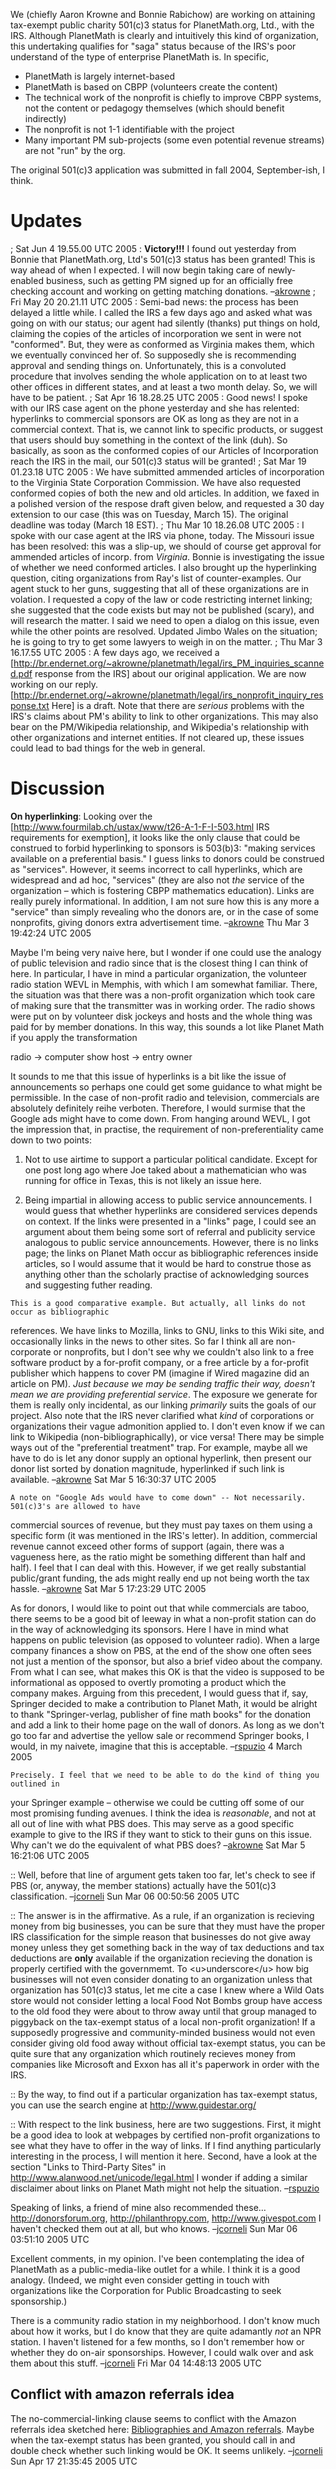 #+STARTUP: showeverything logdone
#+options: num:nil

We (chiefly Aaron Krowne and Bonnie Rabichow) are working on attaining tax-exempt public charity 501(c)3 status for PlanetMath.org, Ltd., with the IRS.  Although PlanetMath is clearly and intuitively this kind of organization, this undertaking qualifies for "saga" status because of the IRS's poor understand of the type of enterprise PlanetMath is.  In specific,

 * PlanetMath is largely internet-based
 * PlanetMath is based on CBPP (volunteers create the content)
 * The technical work of the nonprofit is chiefly to improve CBPP systems, not the content or pedagogy themselves (which should benefit indirectly)
 * The nonprofit is not 1-1 identifiable with the project
 * Many important PM sub-projects (some even potential revenue streams) are not "run" by the org.

The original 501(c)3 application was submitted in fall 2004, September-ish, I think.

* Updates

; Sat Jun 4 19.55.00 UTC 2005 : *Victory!!!* I found out yesterday from Bonnie that PlanetMath.org, Ltd's 501(c)3 status has been granted!  This is way ahead of when I expected.  I will now begin taking care of newly-enabled business, such as getting PM signed up for an officially free checking account and working on getting matching donations. --[[file:akrowne.org][akrowne]]
; Fri May 20 20.21.11 UTC 2005 : Semi-bad news: the process has been delayed a little while.   I called the IRS a few days ago and asked what was going on with our status; our agent had silently (thanks) put things on hold, claiming the copies of the articles of incorporation we sent in were not "conformed".  But, they were as conformed as Virginia makes them, which we eventually convinced her of.  So supposedly she is recommending approval and sending things on.  Unfortunately, this is a convoluted procedure that involves sending the whole application on to at least two other offices in different states, and at least a two month delay.  So, we will have to be patient.
; Sat Apr 16 18.28.25 UTC 2005 : Good news! I spoke with our IRS case agent on the phone yesterday and she has relented: hyperlinks to commercial sponsors are OK as long as they are not in a commercial context.  That is, we cannot link to specific products, or suggest that users should buy something in the context of the link (duh).  So basically, as soon as the conformed copies of our Articles of Incorporation reach the IRS in the mail, our 501(c)3 status will be granted!
; Sat Mar 19 01.23.18 UTC 2005 : We have submitted ammended articles of incorporation to the Virginia State Corporation Commission.  We have also requested conformed copies of both the new and old articles.  In addition, we faxed in a polished version of the respose draft given below, and requested a 30 day extension to our case (this was on Tuesday, March 15).  The original deadline was today (March 18 EST).
; Thu Mar 10 18.26.08 UTC 2005 : I spoke with our case agent at the IRS via phone, today.  The Missouri issue has been resolved: this was a slip-up, we should of course get approval for ammended articles of incorp. from /Virginia/.  Bonnie is investigating the issue of whether we need conformed articles.  I also brought up the hyperlinking question, citing organizations from Ray's list of counter-examples.  Our agent stuck to her guns, suggesting that all of these organizations are in volation.  I requested a copy of the law or code restricting internet linking; she suggested that the code exists but may not be published (scary), and will research the matter.  I said we need to open a dialog on this issue, even while the other points are resolved.  Updated Jimbo Wales on the situation; he is going to try to get some lawyers to weigh in on the matter.
; Thu Mar 3 16.17.55 UTC 2005 : A few days ago, we received a [http://br.endernet.org/~akrowne/planetmath/legal/irs_PM_inquiries_scanned.pdf response from the IRS] about our original application. 
We are now working on our reply.  [http://br.endernet.org/~akrowne/planetmath/legal/irs_nonprofit_inquiry_response.txt Here] is a draft.
Note that there are /serious/ problems with the IRS's claims about PM's ability to link to other organizations.  This may also bear on the PM/Wikipedia relationship, and Wikipedia's relationship with other organizations and internet entities.  If not cleared up, these issues could lead to bad things for the web in general.

* Discussion

 *On hyperlinking*: Looking over the [http://www.fourmilab.ch/ustax/www/t26-A-1-F-I-503.html
 IRS requirements for exemption], 
it looks like the only clause that could be construed to forbid hyperlinking to
sponsors is 503(b)3: "making services available on a preferential basis."  I
guess links to donors could be construed as "services".  However, it seems
incorrect to call hyperlinks, which are widespread and ad hoc, "services" (they 
are also not /the/ service of the organization -- which is fostering CBPP
mathematics education).  Links 
are really purely informational.  In addition, I am not sure how this is any
more a "service" than simply revealing who the donors are, or in the case of
some nonprofits, giving donors extra advertisement time.  --[[file:akrowne.org][akrowne]] Thu Mar
3 19:42:24 UTC 2005

Maybe I'm being very naive here, but I wonder if one could use the analogy of
public television and radio since that is the closest thing I can think of here.
In particular, I have in mind a particular organization, the volunteer radio
station WEVL in Memphis, with which I am somewhat familiar.  There, the
situation was that there was a non-profit organization which took care of making
sure that the transmitter was in working order.  The radio shows were put on by
volunteer disk jockeys and hosts and the whole thing was paid for by member
donations.  In this way, this sounds a lot like Planet Math if you apply the
transformation

 radio -> computer
 show host -> entry owner

It sounds to me that this issue of hyperlinks is a bit like the issue of
announcements so perhaps one could get some guidance to what might be
permissible.  In the case of non-profit radio and television, commercials are
absolutely definitely reihe verboten.  Therefore, I would surmise that the
Google ads might have to come down.  From hanging around WEVL, I got the
impression that, in practise, the requirement of non-preferentiality came down
to two points:

 1. Not to use airtime to support a particular political candidate.  Except for
  one post long ago where Joe taked about a mathematician who was running for
  office in Texas, this is not likely an issue here.

 1. Being impartial in allowing access to public service announcements.  I would
  guess that whether hyperlinks are considered services depends on context.  If
  the links were presented in a "links" page, I could see an argument about them
  being some sort of referral and publicity service analogous to public service
  announcements.  However, there is no links page; the links on Planet Math
  occur as bibliographic references inside articles, so I would assume that it
  would be hard to construe those as anything other than the scholarly practise
  of acknowledging sources and suggesting futher reading.

: This is a good comparative example. But actually, all links do not occur as bibliographic
references.  We have links to Mozilla, links to GNU, links to this Wiki site, and occasionally
links in the news to other sites.  So far I think all are non-corporate or nonprofits, but 
I don't see why we couldn't also link to a free software product by a for-profit company, or a
free article by a for-profit publisher which happens to cover PM (imagine if Wired magazine 
did an article on PM).  /Just because we may be sending traffic their way,
doesn't mean we are providing preferential service/.  The exposure we generate for them is really
only incidental, as our linking /primarily/ suits the goals of our project. Also note that
the IRS never clarified what /kind/ of corporations or organizations their vague admonition applied 
to.  I don't even know if we can link to Wikipedia (non-bibliographically), or vice versa!  
There may be simple ways out of the "preferential treatment" trap.  For example, maybe all we have to do
is let any donor supply an optional hyperlink, then present our donor list sorted by donation magnitude,
hyperlinked if such link is available.  --[[file:akrowne.org][akrowne]] Sat Mar 5 16:30:37 UTC 2005

: A note on "Google Ads would have to come down" -- Not necessarily. 501(c)3's are allowed to have 
commercial sources of revenue, but they must pay taxes on them using a specific form (it was mentioned
in the IRS's letter).  In addition, commercial revenue cannot exceed other forms of support (again, there
was a vagueness here, as the ratio might be something different than half and half). I feel that I can
deal with this.  However, if we get really substantial public/grant funding, the ads might really
end up not being worth the tax hassle.  --[[file:akrowne.org][akrowne]] Sat Mar 5 17:23:29 UTC 2005

As for donors, I would like to point out that while commercials are taboo, there
 seems to be a good bit of leeway in what a non-profit station can do in the way
 of acknowledging its sponsors.  Here I have in mind what happens on public
 television (as opposed to volunteer radio).  When a large company finances a
 show on PBS, at the end of the show one often sees not just a mention of the
 sponsor, but also a brief video about the company.  From what I can see, what
 makes this OK is that the video is supposed to be informational as opposed to
 overtly promoting a product which the company makes.  Arguing from this
 precedent, I would guess that if, say, Springer decided to make a contribution
 to Planet Math, it would be alright to thank "Springer-verlag, publisher of
 fine math books" for the donation and add a link to their home page on the wall
 of donors.  As long as we don't go too far and advertise the yellow sale or
 recommend Springer books, I would, in my naivete, imagine that this is
 acceptable. --[[file:rspuzio.org][rspuzio]] 4 March 2005

: Precisely. I feel that we need to be able to do the kind of thing you outlined in
your Springer example -- otherwise we could be cutting off some of our most promising
funding avenues.  I think the idea is /reasonable/, and not at all out of line with what
PBS does. This may serve as a good specific example to give to the IRS if they 
want to stick to their guns on this issue.  Why can't we do the equivalent of 
what PBS does?  --[[file:akrowne.org][akrowne]] Sat Mar 5 16:21:06 UTC 2005

:: Well, before that line of argument gets taken too far, let's check to see if
PBS (or, anyway, the member stations) actually have the 501(c)3 classification. --[[file:jcorneli.org][jcorneli]] Sun Mar 06 00:50:56 2005 UTC

:: The answer is in the affirmative.  As a rule, if an organization is recieving
money from big businesses, you can be sure that they must have the proper IRS
classification for the simple reason that businesses do not give away money
unless they get something back in the way of tax deductions and tax deductions
are *only* available if the organization recieving the donation is properly
certified with the governmemt.  To <u>underscore</u> how big businesses will not
even consider donating to an organization unless that organization has 501(c)3
status, let me cite a case I knew where a Wild Oats store would not consider
letting a local Food Not Bombs group have access to the old food they were about
to throw away until that group managed to piggyback on the tax-exempt status of
a local non-profit organization!  If a supposedly progressive and
community-minded business would not even consider giving old food away without
official tax-exempt status, you can be quite sure that any organization which
routinely recieves money from companies like Microsoft and Exxon has all it's
paperwork in order with the IRS.

:: By the way, to find out if a particular organization has tax-exempt status,
you can use the search engine at http://www.guidestar.org/

:: With respect to the link business, here are two suggestions.  First, it might
be a good idea to look at webpages by certified non-profit organizations to see
what they have to offer in the way of links.  If I find anything particularly
interesting in the process, I will mention it here.  Second, have a look at the
section "Links to Third-Party Sites" in
http://www.alanwood.net/unicode/legal.html I wonder if adding a similar
disclaimer about links on Planet Math might not help the
situation. --[[file:rspuzio.org][rspuzio]]

#+BEGIN_VERSE I was thinking that PBS might have an even further taxfree-enhanced status.
Speaking of links, a friend of mine also recommended these...
 http://donorsforum.org,  http://philanthropy.com,  http://www.givespot.com
I haven't checked them out at all, but who knows. --[[file:jcorneli.org][jcorneli]] Sun Mar 06 03:51:10 2005 UTC

#+BEGIN_VERSE For examples of tax-exempt non-profit organizations with websites chock-full of links to commercial enterprises, check out the following:

#+BEGIN_VERSE [[file:Thanks to our corporate sponsors.org][Thanks to our corporate sponsors]]

#+BEGIN_VERSE After seeing these examples, I would say that anyone who claims we can't put up links to donors' websites is really got to be joking.  Also, it seems to suggest that, if we want to link to Wikipedia, the way to do it is to call them a partner organization. --[[file:rspuzio.org][rspuzio]] 6 March 2005

#+BEGIN_VERSE: Great "evidence", Ray. I will definitely bring this up with the IRS.  Thanks! --[[file:akrowne.org][akrowne]] Sun Mar 6 16:39:31 UTC 2005

#+BEGIN_VERSE: Every saga comes with a list chapter at some point.  Homer has his catalogue of ships and we have our [[file:Thanks to our corporate sponsors | catalogue of websites.org][Thanks to our corporate sponsors | catalogue of websites]].  I expanded my list of "Thanks to our corporate sponsors" websites into a dossier documenting how the practices of certain well-known, tax-exempt, non-profit organizations are at variance with the guidelines presented in the reply of the IRS to PM's application.  --[[file:rspuzio.org][rspuzio]] 7 March 2005

Excellent comments, in my opinion.  I've been contemplating the idea of
PlanetMath as a public-media-like outlet for a while.  I think it is a good
analogy.  (Indeed, we might even consider getting in touch with organizations
like the Corporation for Public Broadcasting to seek sponsorship.)

There is a community radio station in my neighborhood. I don't know much about
how it works, but I do know that they are quite adamantly /not/ an NPR
station.  I haven't listened for a few months, so I don't remember how or
whether they do on-air sponsorships.  However, I could walk over and ask them
about this stuff. --[[file:jcorneli.org][jcorneli]] Fri Mar 04 14:48:13 2005 UTC

** Conflict with amazon referrals idea

The no-commercial-linking clause seems to conflict with the Amazon referrals
idea sketched here: [[file:Bibliographies and Amazon referrals.org][Bibliographies and Amazon referrals]].  Maybe when the
tax-exempt status has been granted, you should call in and double check whether
such linking would be OK.  It seems unlikely.
--[[file:jcorneli.org][jcorneli]] Sun Apr 17 21:35:45 2005 UTC

: That's a good point, though I mentioned it in the call and the IRS agent didn't
object.  In principle, we could do referrals to a nonprofit bookseller-- is there
such a thing? It seems like there should be, for educational books (on the other hand,
I think a lot of times these things don't develop when the private sector does 
a good enough job.)  --[[file:akrowne.org][akrowne]] Mon Apr 18 05:17:17 UTC 2005
